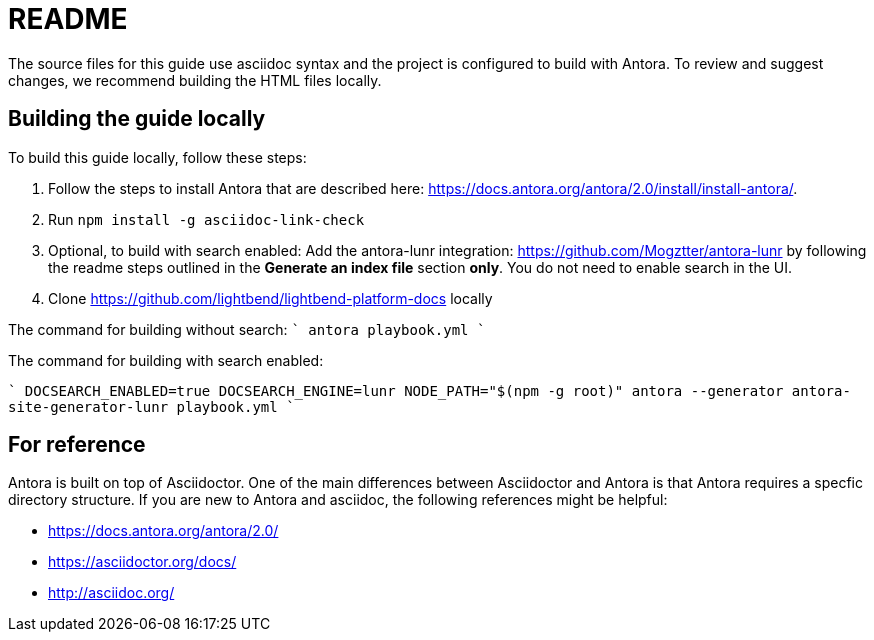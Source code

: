 = README


The source files for this guide use asciidoc syntax and the project is configured to build with Antora. To review and suggest changes, we recommend building the HTML files locally. 


== Building the guide locally

To build this guide locally, follow these steps:

. Follow the steps to install Antora that are described here: https://docs.antora.org/antora/2.0/install/install-antora/.
. Run `npm install -g asciidoc-link-check`
. Optional, to build with search enabled: Add the antora-lunr integration: https://github.com/Mogztter/antora-lunr by following the readme steps outlined in the *Generate an index file* section *only*. You do not need to enable search in the UI. 
. Clone https://github.com/lightbend/lightbend-platform-docs locally

The command for building without search:
````
antora playbook.yml
````

The command for building with search enabled:

````
DOCSEARCH_ENABLED=true DOCSEARCH_ENGINE=lunr NODE_PATH="$(npm -g root)" antora --generator antora-site-generator-lunr playbook.yml
````



== For reference

Antora is built on top of Asciidoctor. One of the main differences between Asciidoctor and Antora is that Antora requires a specfic directory structure. If you are new to Antora and asciidoc, the following references might be helpful:

* https://docs.antora.org/antora/2.0/
* https://asciidoctor.org/docs/
* http://asciidoc.org/
